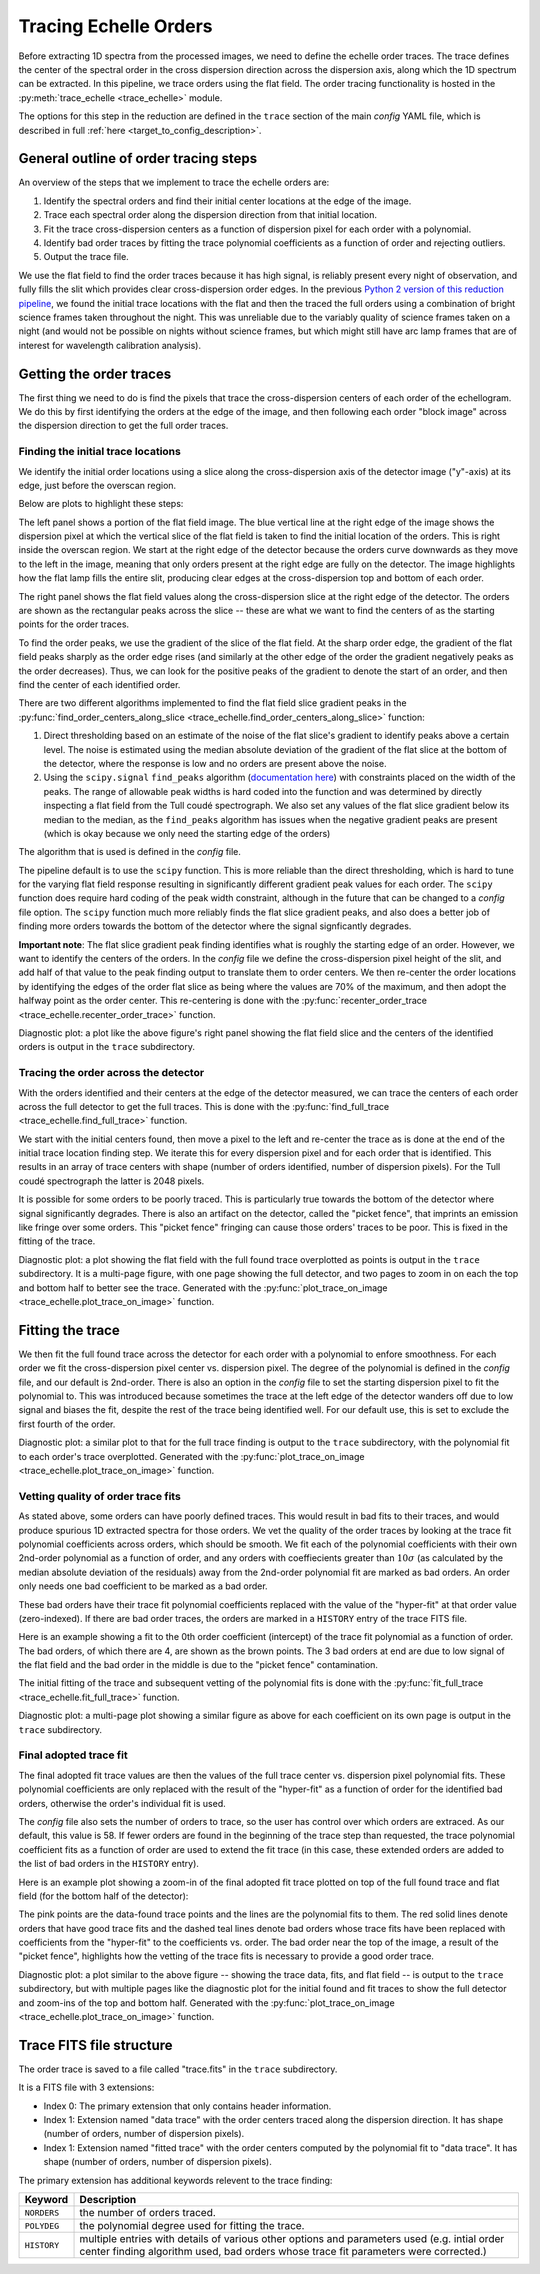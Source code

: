 Tracing Echelle Orders
======================

.. raw:: html

    <style> .purple {color:#731683;font-weight:bold} </style>

.. role:: purple

Before extracting 1D spectra from the processed images, we need to define the echelle order traces. The trace defines the center of the spectral order in the cross dispersion direction across the dispersion axis, along which the 1D spectrum can be extracted. In this pipeline, we trace orders using the flat field. The order tracing functionality is hosted in the :py:meth:`trace_echelle <trace_echelle>` module.

The options for this step in the reduction are defined in the ``trace`` section of the main *config* YAML file, which is described in full :ref:`here <target_to_config_description>`.

General outline of order tracing steps
--------------------------------------

An overview of the steps that we implement to trace the echelle orders are:

1. Identify the spectral orders and find their initial center locations at the edge of the image.
2. Trace each spectral order along the dispersion direction from that initial location.
3. Fit the trace cross-dispersion centers as a function of dispersion pixel for each order with a polynomial.
4. Identify bad order traces by fitting the trace polynomial coefficients as a function of order and rejecting outliers.
5. Output the trace file.

We use the flat field to find the order traces because it has high signal, is reliably present every night of observation, and fully fills the slit which provides clear cross-dispersion order edges. In the previous `Python 2 version of this reduction pipeline <https://github.com/dkrolikowski/coudereduction>`_, we found the initial trace locations with the flat and then the traced the full orders using a combination of bright science frames taken throughout the night. This was unreliable due to the variably quality of science frames taken on a night (and would not be possible on nights without science frames, but which might still have arc lamp frames that are of interest for wavelength calibration analysis).

Getting the order traces
------------------------

The first thing we need to do is find the pixels that trace the cross-dispersion centers of each order of the echellogram. We do this by first identifying the orders at the edge of the image, and then following each order "block image" across the dispersion direction to get the full order traces. 

Finding the initial trace locations
+++++++++++++++++++++++++++++++++++

We identify the initial order locations using a slice along the cross-dispersion axis of the detector image ("y"-axis) at its edge, just before the overscan region. 

Below are plots to highlight these steps:

.. image:: images/trace_start.pdf
	:width: 90%
	:alt: Plots to illustrate the identifcation of order and initial starting trace locations.

The left panel shows a portion of the flat field image. The blue vertical line at the right edge of the image shows the dispersion pixel at which the vertical slice of the flat field is taken to find the initial location of the orders. This is right inside the overscan region. We start at the right edge of the detector because the orders curve downwards as they move to the left in the image, meaning that only orders present at the right edge are fully on the detector. The image highlights how the flat lamp fills the entire slit, producing clear edges at the cross-dispersion top and bottom of each order.

The right panel shows the flat field values along the cross-dispersion slice at the right edge of the detector. The orders are shown as the rectangular peaks across the slice -- these are what we want to find the centers of as the starting points for the order traces.

To find the order peaks, we use the gradient of the slice of the flat field. At the sharp order edge, the gradient of the flat field peaks sharply as the order edge rises (and similarly at the other edge of the order the gradient negatively peaks as the order decreases). Thus, we can look for the positive peaks of the gradient to denote the start of an order, and then find the center of each identified order.

There are two different algorithms implemented to find the flat field slice gradient peaks in the :py:func:`find_order_centers_along_slice <trace_echelle.find_order_centers_along_slice>` function:

1. Direct thresholding based on an estimate of the noise of the flat slice's gradient to identify peaks above a certain level. The noise is estimated using the median absolute deviation of the gradient of the flat slice at the bottom of the detector, where the response is low and no orders are present above the noise.
2. Using the ``scipy.signal`` ``find_peaks`` algorithm (`documentation here <https://docs.scipy.org/doc/scipy/reference/generated/scipy.signal.find_peaks.html>`_) with constraints placed on the width of the peaks. The range of allowable peak widths is hard coded into the function and was determined by directly inspecting a flat field from the Tull coudé spectrograph. We also set any values of the flat slice gradient below its median to the median, as the ``find_peaks`` algorithm has issues when the negative gradient peaks are present (which is okay because we only need the starting edge of the orders)

The algorithm that is used is defined in the *config* file.

The pipeline default is to use the ``scipy`` function. This is more reliable than the direct thresholding, which is hard to tune for the varying flat field response resulting in significantly different gradient peak values for each order. The ``scipy`` function does require hard coding of the peak width constraint, although in the future that can be changed to a *config* file option. The ``scipy`` function much more reliably finds the flat slice gradient peaks, and also does a better job of finding more orders towards the bottom of the detector where the signal signficantly degrades. 

**Important note**: The flat slice gradient peak finding identifies what is roughly the starting edge of an order. However, we want to identify the centers of the orders. In the *config* file we define the cross-dispersion pixel height of the slit, and add half of that value to the peak finding output to translate them to order centers. We then re-center the order locations by identifying the edges of the order flat slice as being where the values are 70% of the maximum, and then adopt the halfway point as the order center. This re-centering is done with the :py:func:`recenter_order_trace <trace_echelle.recenter_order_trace>` function.

:purple:`Diagnostic plot:` a plot like the above figure's right panel showing the flat field slice and the centers of the identified orders is output in the ``trace`` subdirectory.

Tracing the order across the detector
+++++++++++++++++++++++++++++++++++++

With the orders identified and their centers at the edge of the detector measured, we can trace the centers of each order across the full detector to get the full traces. This is done with the :py:func:`find_full_trace <trace_echelle.find_full_trace>` function.

We start with the initial centers found, then move a pixel to the left and re-center the trace as is done at the end of the initial trace location finding step. We iterate this for every dispersion pixel and for each order that is identified. This results in an array of trace centers with shape (number of orders identified, number of dispersion pixels). For the Tull coudé spectrograph the latter is 2048 pixels.

It is possible for some orders to be poorly traced. This is particularly true towards the bottom of the detector where signal significantly degrades. There is also an artifact on the detector, called the "picket fence", that imprints an emission like fringe over some orders. This "picket fence" fringing can cause those orders' traces to be poor. This is fixed in the fitting of the trace.

:purple:`Diagnostic plot:` a plot showing the flat field with the full found trace overplotted as points is output in the ``trace`` subdirectory. It is a multi-page figure, with one page showing the full detector, and two pages to zoom in on each the top and bottom half to better see the trace. Generated with the :py:func:`plot_trace_on_image <trace_echelle.plot_trace_on_image>` function.

Fitting the trace
-----------------

We then fit the full found trace across the detector for each order with a polynomial to enfore smoothness. For each order we fit the cross-dispersion pixel center vs. dispersion pixel. The degree of the polynomial is defined in the *config* file, and our default is 2nd-order. There is also an option in the *config* file to set the starting dispersion pixel to fit the polynomial to. This was introduced because sometimes the trace at the left edge of the detector wanders off due to low signal and biases the fit, despite the rest of the trace being identified well. For our default use, this is set to exclude the first fourth of the order.

:purple:`Diagnostic plot:` a similar plot to that for the full trace finding is output to the ``trace`` subdirectory, with the polynomial fit to each order's trace overplotted. Generated with the :py:func:`plot_trace_on_image <trace_echelle.plot_trace_on_image>` function.

Vetting quality of order trace fits
+++++++++++++++++++++++++++++++++++

As stated above, some orders can have poorly defined traces. This would result in bad fits to their traces, and would produce spurious 1D extracted spectra for those orders. We vet the quality of the order traces by looking at the trace fit polynomial coefficients across orders, which should be smooth. We fit each of the polynomial coefficients with their own 2nd-order polynomial as a function of order, and any orders with coeffiecients greater than :math:`10\sigma` (as calculated by the median absolute deviation of the residuals) away from the 2nd-order polynomial fit are marked as bad orders. An order only needs one bad coefficient to be marked as a bad order.

These bad orders have their trace fit polynomial coefficients replaced with the value of the "hyper-fit" at that order value (zero-indexed). If there are bad order traces, the orders are marked in a ``HISTORY`` entry of the trace FITS file. 

Here is an example showing a fit to the 0th order coefficient (intercept) of the trace fit polynomial as a function of order. The bad orders, of which there are 4, are shown as the brown points. The 3 bad orders at end are due to low signal of the flat field and the bad order in the middle is due to the "picket fence" contamination.

.. image:: images/example_trace_coeff_hyperfit.pdf
	:width: 90%
	:alt: Example hyper-fit to the 0th order coefficient of the trace fits.

The initial fitting of the trace and subsequent vetting of the polynomial fits is done with the :py:func:`fit_full_trace <trace_echelle.fit_full_trace>` function.

:purple:`Diagnostic plot:` a multi-page plot showing a similar figure as above for each coefficient on its own page is output in the ``trace`` subdirectory.

Final adopted trace fit
+++++++++++++++++++++++

The final adopted fit trace values are then the values of the full trace center vs. dispersion pixel polynomial fits. These polynomial coefficients are only replaced with the result of the "hyper-fit" as a function of order for the identified bad orders, otherwise the order's individual fit is used.

The *config* file also sets the number of orders to trace, so the user has control over which orders are extraced. As our default, this value is 58. If fewer orders are found in the beginning of the trace step than requested, the trace polynomial coefficient fits as a function of order are used to extend the fit trace (in this case, these extended orders are added to the list of bad orders in the ``HISTORY`` entry).

Here is an example plot showing a zoom-in of the final adopted fit trace plotted on top of the full found trace and flat field (for the bottom half of the detector):

.. image:: images/example_final_trace.pdf
	:width: 70%
	:alt: Example final adopted trace.

The pink points are the data-found trace points and the lines are the polynomial fits to them. The red solid lines denote orders that have good trace fits and the dashed teal lines denote bad orders whose trace fits have been replaced with coefficients from the "hyper-fit" to the coefficients vs. order. The bad order near the top of the image, a result of the "picket fence", highlights how the vetting of the trace fits is necessary to provide a good order trace.

:purple:`Diagnostic plot:` a plot similar to the above figure -- showing the trace data, fits, and flat field -- is output to the ``trace`` subdirectory, but with multiple pages like the diagnostic plot for the initial found and fit traces to show the full detector and zoom-ins of the top and bottom half. Generated with the :py:func:`plot_trace_on_image <trace_echelle.plot_trace_on_image>` function.

Trace FITS file structure
-------------------------

The order trace is saved to a file called "trace.fits" in the ``trace`` subdirectory.

It is a FITS file with 3 extensions:

- Index 0: The primary extension that only contains header information.
- Index 1: Extension named "data trace" with the order centers traced along the dispersion direction. It has shape (number of orders, number of dispersion pixels).
- Index 1: Extension named "fitted trace" with the order centers computed by the polynomial fit to "data trace". It has shape (number of orders, number of dispersion pixels).

The primary extension has additional keywords relevent to the trace finding:

============ ===================================================================================================================================================================================
**Keyword**  **Description**
------------ -----------------------------------------------------------------------------------------------------------------------------------------------------------------------------------
``NORDERS``  the number of orders traced.
``POLYDEG``  the polynomial degree used for fitting the trace.
``HISTORY``  multiple entries with details of various other options and parameters used (e.g. intial order center finding algorithm used, bad orders whose trace fit parameters were corrected.)
============ ===================================================================================================================================================================================


